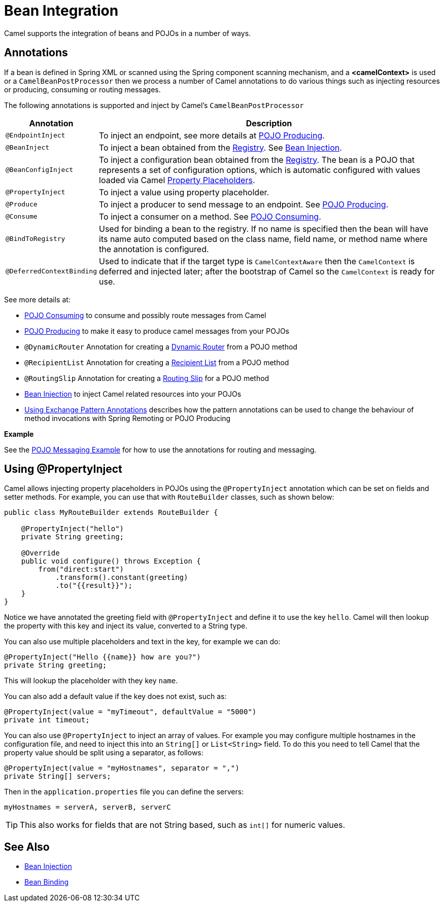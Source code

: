 = Bean Integration

Camel supports the integration of beans and POJOs in a number of ways.

== Annotations

If a bean is defined in Spring XML or scanned using
the Spring component scanning mechanism, and a *<camelContext>* is used
or a `CamelBeanPostProcessor` then we process a number of Camel
annotations to do various things such as injecting resources or
producing, consuming or routing messages.

The following annotations is supported and inject by Camel's
`CamelBeanPostProcessor`

[width="100%",cols="10%,90%",options="header",]
|=======================================================================
|Annotation |Description
|`@EndpointInject` |To inject an endpoint, see more details at xref:pojo-producing.adoc[POJO Producing].
|`@BeanInject` |To inject a bean obtained from the xref:registry.adoc[Registry]. See xref:bean-injection.adoc[Bean Injection].
|`@BeanConfigInject` |To inject a configuration bean obtained from the xref:registry.adoc[Registry]. The bean is a POJO that represents
a set of configuration options, which is automatic configured with values loaded via Camel xref:using-propertyplaceholder.adoc[Property Placeholders].
|`@PropertyInject` |To inject a value using property placeholder.
|`@Produce` |To inject a producer to send message to an endpoint. See xref:pojo-producing.adoc[POJO Producing].
|`@Consume` |To inject a consumer on a method. See xref:pojo-consuming.adoc[POJO Consuming].
|`@BindToRegistry` |Used for binding a bean to the registry.
  If no name is specified then the bean will have its name auto computed based on the class name,
 field name, or method name where the annotation is configured.
|`@DeferredContextBinding` | Used to indicate that if the target type is `CamelContextAware` then the `CamelContext` is deferred and injected later; after the bootstrap of Camel so the `CamelContext` is ready for use.
|=======================================================================

See more details at:

* xref:pojo-consuming.adoc[POJO Consuming] to consume and possibly route messages from Camel
* xref:pojo-producing.adoc[POJO Producing] to make it easy to produce camel messages from your POJOs
* `@DynamicRouter` Annotation for creating a xref:components:eips:dynamicRouter-eip.adoc[Dynamic Router] from a POJO method
* `@RecipientList` Annotation for creating a xref:components:eips:recipientList-eip.adoc[Recipient List] from a POJO method
* `@RoutingSlip` Annotation for creating a xref:components:eips:routingSlip-eip.adoc[Routing Slip] for a POJO method
* xref:bean-injection.adoc[Bean Injection] to inject Camel related resources into your POJOs
* xref:using-exchange-pattern-annotations.adoc[Using Exchange Pattern Annotations]
  describes how the pattern annotations can be used to change
  the behaviour of method invocations with Spring Remoting or POJO Producing

*Example*

See the https://github.com/apache/camel-examples/tree/main/pojo-messaging[POJO Messaging Example]
for how to use the annotations for routing and messaging.

== Using @PropertyInject

Camel allows injecting property placeholders in POJOs using
the `@PropertyInject` annotation which can be set on fields and setter
methods. For example, you can use that with `RouteBuilder` classes,
such as shown below:

[source,java]
----
public class MyRouteBuilder extends RouteBuilder {

    @PropertyInject("hello")
    private String greeting;

    @Override
    public void configure() throws Exception {
        from("direct:start")
            .transform().constant(greeting)
            .to("{{result}}");
    }
}
----

Notice we have annotated the greeting field with `@PropertyInject` and
define it to use the key `hello`. Camel will then lookup the property
with this key and inject its value, converted to a String type.

You can also use multiple placeholders and text in the key, for example
we can do:

[source,java]
----
@PropertyInject("Hello {{name}} how are you?")
private String greeting;
----

This will lookup the placeholder with they key `name`.

You can also add a default value if the key does not exist, such as:

[source,java]
----
@PropertyInject(value = "myTimeout", defaultValue = "5000")
private int timeout;
----

You can also use `@PropertyInject` to inject an array of values. For example you may configure multiple hostnames
in the configuration file, and need to inject this into an `String[]` or `List<String>` field.
To do this you need to tell Camel that the property value should be split using a separator, as follows:

[source,java]
----
@PropertyInject(value = "myHostnames", separator = ",")
private String[] servers;
----

Then in the `application.properties` file you can define the servers:

[source,properties]
----
myHostnames = serverA, serverB, serverC
----

TIP: This also works for fields that are not String based, such as `int[]` for numeric values.

== See Also

** xref:bean-injection.adoc[Bean Injection]
** xref:bean-binding.adoc[Bean Binding]
